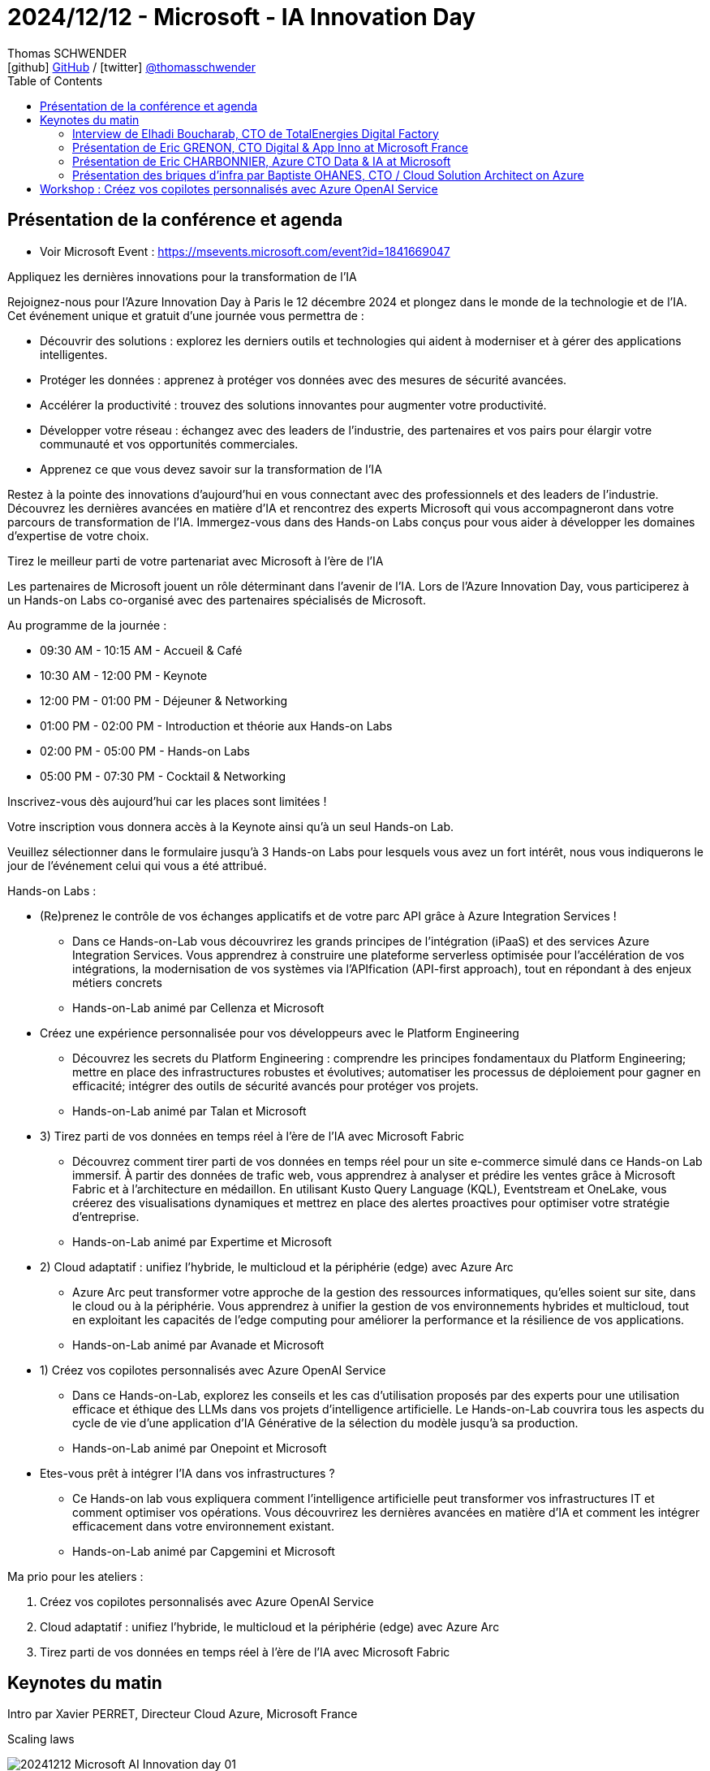 = 2024/12/12 - Microsoft - IA Innovation Day
Thomas SCHWENDER <icon:github[] https://github.com/Ardemius/[GitHub] / icon:twitter[role="aqua"] https://twitter.com/thomasschwender[@thomasschwender]>
// Handling GitHub admonition blocks icons
ifndef::env-github[:icons: font]
ifdef::env-github[]
:status:
:outfilesuffix: .adoc
:caution-caption: :fire:
:important-caption: :exclamation:
:note-caption: :paperclip:
:tip-caption: :bulb:
:warning-caption: :warning:
endif::[]
:imagesdir: ./images
:resourcesdir: ./resources
:source-highlighter: highlightjs
:highlightjs-languages: asciidoc
// We must enable experimental attribute to display Keyboard, button, and menu macros
:experimental:
// Next 2 ones are to handle line breaks in some particular elements (list, footnotes, etc.)
:lb: pass:[<br> +]
:sb: pass:[<br>]
// check https://github.com/Ardemius/personal-wiki/wiki/AsciiDoctor-tips for tips on table of content in GitHub
:toc: macro
:toclevels: 4
// To number the sections of the table of contents
//:sectnums:
// Add an anchor with hyperlink before the section title
:sectanchors:
// To turn off figure caption labels and numbers
:figure-caption!:
// Same for examples
//:example-caption!:
// To turn off ALL captions
// :caption:

toc::[]

== Présentation de la conférence et agenda

* Voir Microsoft Event : https://msevents.microsoft.com/event?id=1841669047

Appliquez les dernières innovations pour la transformation de l'IA

Rejoignez-nous pour l'Azure Innovation Day à Paris le 12 décembre 2024 et plongez dans le monde de la technologie et de l'IA. Cet événement unique et gratuit d'une journée vous permettra de :

    * Découvrir des solutions : explorez les derniers outils et technologies qui aident à moderniser et à gérer des applications intelligentes.
    * Protéger les données : apprenez à protéger vos données avec des mesures de sécurité avancées.
    * Accélérer la productivité : trouvez des solutions innovantes pour augmenter votre productivité.
    * Développer votre réseau : échangez avec des leaders de l'industrie, des partenaires et vos pairs pour élargir votre communauté et vos opportunités commerciales.
    * Apprenez ce que vous devez savoir sur la transformation de l'IA

Restez à la pointe des innovations d'aujourd'hui en vous connectant avec des professionnels et des leaders de l'industrie. Découvrez les dernières avancées en matière d'IA et rencontrez des experts Microsoft qui vous accompagneront dans votre parcours de transformation de l'IA. Immergez-vous dans des Hands-on Labs conçus pour vous aider à développer les domaines d'expertise de votre choix.

Tirez le meilleur parti de votre partenariat avec Microsoft à l'ère de l'IA

Les partenaires de Microsoft jouent un rôle déterminant dans l'avenir de l'IA. Lors de l'Azure Innovation Day, vous participerez à un Hands-on Labs co-organisé avec des partenaires spécialisés de Microsoft.

Au programme de la journée :

    * 09:30 AM - 10:15 AM - Accueil & Café
    * 10:30 AM - 12:00 PM - Keynote
    * 12:00 PM - 01:00 PM - Déjeuner & Networking
    * 01:00 PM - 02:00 PM - Introduction et théorie aux Hands-on Labs
    * 02:00 PM - 05:00 PM - Hands-on Labs
    * 05:00 PM - 07:30 PM - Cocktail & Networking

Inscrivez-vous dès aujourd'hui car les places sont limitées !

Votre inscription vous donnera accès à la Keynote ainsi qu'à un seul Hands-on Lab.

Veuillez sélectionner dans le formulaire jusqu'à 3 Hands-on Labs pour lesquels vous avez un fort intérêt, nous vous indiquerons le jour de l'événement celui qui vous a été attribué.

Hands-on Labs :

    * (Re)prenez le contrôle de vos échanges applicatifs et de votre parc API grâce à Azure Integration Services !
        ** Dans ce Hands-on-Lab vous découvrirez les grands principes de l'intégration (iPaaS) et des services Azure Integration Services. Vous apprendrez à construire une plateforme serverless optimisée pour l'accélération de vos intégrations, la modernisation de vos systèmes via l'APIfication (API-first approach), tout en répondant à des enjeux métiers concrets
        ** Hands-on-Lab animé par Cellenza et Microsoft

    * Créez une expérience personnalisée pour vos développeurs avec le Platform Engineering
        ** Découvrez les secrets du Platform Engineering : comprendre les principes fondamentaux du Platform Engineering; mettre en place des infrastructures robustes et évolutives; automatiser les processus de déploiement pour gagner en efficacité; intégrer des outils de sécurité avancés pour protéger vos projets.
        ** Hands-on-Lab animé par Talan et Microsoft

    * 3) Tirez parti de vos données en temps réel à l'ère de l'IA avec Microsoft Fabric
        ** Découvrez comment tirer parti de vos données en temps réel pour un site e-commerce simulé dans ce Hands-on Lab immersif. À partir des données de trafic web, vous apprendrez à analyser et prédire les ventes grâce à Microsoft Fabric et à l'architecture en médaillon. En utilisant Kusto Query Language (KQL), Eventstream et OneLake, vous créerez des visualisations dynamiques et mettrez en place des alertes proactives pour optimiser votre stratégie d'entreprise.
        ** Hands-on-Lab animé par Expertime et Microsoft

    * 2) Cloud adaptatif : unifiez l'hybride, le multicloud et la périphérie (edge) avec Azure Arc
        ** Azure Arc peut transformer votre approche de la gestion des ressources informatiques, qu'elles soient sur site, dans le cloud ou à la périphérie. Vous apprendrez à unifier la gestion de vos environnements hybrides et multicloud, tout en exploitant les capacités de l'edge computing pour améliorer la performance et la résilience de vos applications.
        ** Hands-on-Lab animé par Avanade et Microsoft

    * 1) Créez vos copilotes personnalisés avec Azure OpenAI Service
        ** Dans ce Hands-on-Lab, explorez les conseils et les cas d'utilisation proposés par des experts pour une utilisation efficace et éthique des LLMs dans vos projets d'intelligence artificielle. Le Hands-on-Lab couvrira tous les aspects du cycle de vie d'une application d'IA Générative de la sélection du modèle jusqu'à sa production.
        ** Hands-on-Lab animé par Onepoint et Microsoft

    * Etes-vous prêt à intégrer l'IA dans vos infrastructures ?
        ** Ce Hands-on lab vous expliquera comment l'intelligence artificielle peut transformer vos infrastructures IT et comment optimiser vos opérations. Vous découvrirez les dernières avancées en matière d'IA et comment les intégrer efficacement dans votre environnement existant.
        ** Hands-on-Lab animé par Capgemini et Microsoft

Ma prio pour les ateliers : 

    1. Créez vos copilotes personnalisés avec Azure OpenAI Service
    2. Cloud adaptatif : unifiez l'hybride, le multicloud et la périphérie (edge) avec Azure Arc
    3. Tirez parti de vos données en temps réel à l'ère de l'IA avec Microsoft Fabric

== Keynotes du matin

Intro par Xavier PERRET, Directeur Cloud Azure, Microsoft France

.Scaling laws
image:20241212_Microsoft-AI-Innovation-day_01.jpg[]

Points essentiels du moments : 

    * L'interaction multi-modal est devenue la norme : +
    image:20241212_Microsoft-AI-Innovation-day_02.jpg[]

    * les capacités de raisonnement des modèles

    * émergence des agents : "building an agentic world"
        ** personal, organizational, business, cross-org agents

.La différence entre Copilot et Agent pour Microsoft
image:20241212_Microsoft-AI-Innovation-day_03.jpg[]

.Copilot is the UI for Agents
image:20241212_Microsoft-AI-Innovation-day_04.jpg[]

* Importance de la *sécurité* : +
image:20241212_Microsoft-AI-Innovation-day_05.jpg[]
    ** partie non visible : "monitor & detect threats"

* *Sustainable* by design +
image:20241212_Microsoft-AI-Innovation-day_06.jpg[]
    ** Le coût environnemental de GPT-4 a été divisé par 12 depuis son lancement
    ** Plusieurs chiffres sont donnés par Xavier, le point a pris un peu de temps, on voit que c'est un sujet important pour Microsoft. +
    C'est au minimum l'impression qu'ils veulent donner : réutilisation de l'eau pour le cooling des DC, limiter le béton dans la construction des DC.

=== Interview de Elhadi Boucharab, CTO de TotalEnergies Digital Factory

* Digital Factory de TotalEnergies : 300 tech sur 25 squads

* Elhadi : nouveau retour comme quoi Kubernetes c'est compliqué et qu'on est bien content d'avoir des services managés qui l'encapsule et en simplifie la gestion (Azure Container Services avec l'AKS & co)

=== Présentation de Eric GRENON, CTO Digital & App Inno at Microsoft France

* La Copilot & AI Stack (sur Azure évidemment) : +
image:20241212_Microsoft-AI-Innovation-day_07.jpg[]
    ** "Cloud to edge"

* 1) *Copilot Studio* : 100 000 entreprises qui l'utilisent déjà pour amener le low code dans les mains des utilisateurs
image:20241212_Microsoft-AI-Innovation-day_08.jpg[]

* Copilot Studio : *Autonomous Agent* +
image:20241212_Microsoft-AI-Innovation-day_09.jpg[]
    ** Au final, dans l'exemple donné, c'est bien un humain qui va "valider" l'action finale

* 2) *GitHub* : the AI-powered developer platform
    ** 79 000 000 de lignes de codes qui ont été ACCEPTEES en 2024
    ** GitHub est également le repo pour le low code et les data scientists

    ** *GitHub Copilot* : une adoption globale qui se confirme partout
        *** 70 000+ entreprises l'ont adopté

        *** GitHub Copilot for VS Code : 
            **** *Multi-file editing*
            image:20241212_Microsoft-AI-Innovation-day_10.jpg[]
            **** *multi-model selection* : de plus en plus la possibilité de choisir son modèle pour les différents use cases (à date, pas encore possible pour tous)
            **** *Code review*

    ** GitHub Advanced Security : *Copilot Autofix*
    image:20241212_Microsoft-AI-Innovation-day_11.jpg[]

    ** ET maintenant *GitHub Copilot est également disponible sur Azure* +
    image:20241212_Microsoft-AI-Innovation-day_12.jpg[]
    image:20241212_Microsoft-AI-Innovation-day_13.jpg[]

[NOTE]
====
Creuser Azure Developer CLI (tout ce qui est accessible via la commande `azd`)
====

IMPORTANT: TOUTES les applications Azure vont être REFAITE à l'aide de l'IA +
(vraiment TOUTES ? A vérifier !)

.AI application platform
image:20241212_Microsoft-AI-Innovation-day_14.jpg[]

* Consommer l'AI Gen : *Semantic Kernel* +
https://learn.microsoft.com/en-us/semantic-kernel/overview/

* GenAI gateway in Azure API Management avec *Azure APIM* +
image:20241212_Microsoft-AI-Innovation-day_15.jpg[]
* Azure Container Apps : dynamic sessions (du sandboxing si j'ai bien compris)

.Ressources AI Azure
image:20241212_Microsoft-AI-Innovation-day_16.jpg[]

=== Présentation de Eric CHARBONNIER, Azure CTO Data & IA at Microsoft

* Azure AI Foundry (renommage de Azure AI Studio) +
image:20241212_Microsoft-AI-Innovation-day_17.jpg[]

    ** *Azure AI Search* pour du RAG +
    image:20241212_Microsoft-AI-Innovation-day_18.jpg[]
        *** query retraduite par un SLM
        *** partie reranking revue pour accélérer l'obtention de la réponse
        *** De manière générale la solution a été *revue en profondeur*

    ** Azure AI Content Safety

    ** *Azure AI Content Understanding* +
    image:20241212_Microsoft-AI-Innovation-day_19.jpg[]
        *** extraction des metadata des sources pour sortir un contenu structuré de sources semi (ou non ?) structurées

    ** Azure AI Foundry SDK : unified toolchain for AI development application
        *** Tout ce que j'ai spécifié dans AI foundry va être accessible depuis mon code via le "Project Connection String" +
        image:20241212_Microsoft-AI-Innovation-day_20.jpg[]

    ** Télémétrie (traces & co) accessible depuis l'AI Foundry
    image:20241212_Microsoft-AI-Innovation-day_21.jpg[]
    image:20241212_Microsoft-AI-Innovation-day_22.jpg[]

* *Fabric* comme solution d'analytics de Microsoft
    ** du "sans couture" (ou presque) *entre de l'OLTP et de l'OLAP* 

=== Présentation des briques d'infra par Baptiste OHANES, CTO / Cloud Solution Architect on Azure

* Objectif de Microsoft cf Baptiste : flouter la différence entre software et hardware

.Le hardware de Microsoft
image:20241212_Microsoft-AI-Innovation-day_23.jpg[]

* *Azure Maia* : puce AI accelerator purpose-built for the Microsoft Cloud

* *Fibre creuse* : fibre optique dont le noyau est rempli d'un gaz inerte, ce qui va permettre de baisser la latence et "réduire les pertes" (?)
    ** Intérêt : connecter les 60+ régions globales d'Azure
    
    ** Pourquoi ? Car le cloud d'aujourd'hui est *protéiforme et distribué*
    image:20241212_Microsoft-AI-Innovation-day_24.jpg[]

* et pour gérer cette problématique de distribution, Microsoft a sorti *Azure ARC* +
image:20241212_Microsoft-AI-Innovation-day_25.jpg[]
    ** l'idée (formulation à vérifier) : cloud protéiforme OK, mais *Azure ARC va permettre de considérer que les ressources tierces sont en fait des ressources Azure*

* *Azure Local* (qui remplace tous les anciens Azure Stack Edge, HCI, Hub) : Cloud infrastructure for distributed locations, enabled by Azure ARC
image:20241212_Microsoft-AI-Innovation-day_26.jpg[]
    ** va s'appuyer sur *Microsoft Defender for Cloud*
    ** va s'appuyer sur *Azure EntraID*
    ** Azure Local mis très en avant par Microsoft

* Sécurité : *Confidential computing* avec du chiffrement *at rest*, *at transit* ET, nouveauté, *chiffrement à l'usage*, quand vos données sont en mémoire
image:20241212_Microsoft-AI-Innovation-day_27.jpg[]
    ** concept "d'enclave" et 3 types d'enclaves : +
    image:20241212_Microsoft-AI-Innovation-day_28.jpg[]
        *** enclave au niveau du process
        *** enclave au niveau de la VM
        *** enclave au niveau du GPU : pour *faire de l'IA confidential*

    ** *Azure Confidential Clean Rooms*

    ** Principe du Confidential computing : *vous gardez le contrôle de vos données de A à Z* en conservant les clés de chiffrement côté client (A VERIFIER / A CREUSER) +
    image:20241212_Microsoft-AI-Innovation-day_29.jpg[]

== Workshop : Créez vos copilotes personnalisés avec Azure OpenAI Service

* Dans ce Hands-on-Lab, explorez les conseils et les cas d'utilisation proposés par des experts pour une utilisation efficace et éthique des LLMs dans vos projets d'intelligence artificielle. Le Hands-on-Lab couvrira tous les aspects du cycle de vie d'une application d'IA Générative de la sélection du modèle jusqu'à sa production.
* Hands-on-Lab animé par Onepoint et Microsoft

.use case OnePoint déployés courant 2024
image:20241212_Microsoft-AI-Innovation-day_30.jpg[]

* A date, l'IA gen permet de réaliser des tâches dans l'entreprise, mais pas encore remplacer des "fonctions" entières.

-> Tendance IA 2025 : les *Agents IA*

* 2024 : arrivée de modèles nativement multi-modaux, c'est à dire entraînés avec des données AUTRES que du texte

.L'évolution de l'IA
image:20241212_Microsoft-AI-Innovation-day_31.jpg[]

* Définition d'un *Agent IA* : un modèle avec une *capacité d'action* +
image:20241212_Microsoft-AI-Innovation-day_32.jpg[]

* Exemple de use case avec agent IA : 
image:20241212_Microsoft-AI-Innovation-day_33.jpg[]

.Plus d'efficacité et de valeur avec les agents
image:20241212_Microsoft-AI-Innovation-day_34.jpg[]

* Fonctionnement d'un agent : +
image:20241212_Microsoft-AI-Innovation-day_35.jpg[]
image:20241212_Microsoft-AI-Innovation-day_36.jpg[]
    ** 4 considérations principales
        *** connaissance
        *** actions
        *** sécurité
        *** évaluation

.Azure AI Foundry
image:20241212_Microsoft-AI-Innovation-day_37.jpg[]

* Les agents sont la combinaison de : 
    ** compréhension (LLM)
    ** perception (multimodale)
    ** action (agents)

image:20241212_Microsoft-AI-Innovation-day_38.jpg[]

REX 1 : Exemple de use case déjà déployé

.Une plateforme d'assistants
image:20241212_Microsoft-AI-Innovation-day_39.jpg[]

.Architecture de la solution
image:20241212_Microsoft-AI-Innovation-day_40.jpg[]

    * base de connaissance sur Azure AI Search
    * pour de la *donnée chaude* : *Faiss* et Azure Blob Storage
    * LLM d'OpenAI
        ** mais sur des use cases de ce type, le modèle n'est pas le plus important, c'est un peu "la dernière question à se poser"

.Les problèmes associés à la solution
image:20241212_Microsoft-AI-Innovation-day_41.jpg[]

1. *problèmes de performances* : on teste, on vérifie que ça fonctionne PUIS on passe à des PTU pour réserver des ressources
4. Attention ! *Front Web chatbot* c'est le 4
    ** Pour l'*évaluation des résultats*, il va falloir *trouver des jeux de données de test* (des séries de questions / réponses)

* Sur le marché, les *méthodes de chunking* sont le sujet sur lequel on investit le plus.
* Le sujet du *GraphRAG* est en pleine hype (une fois de plus)

* En termes d'évaluation : 
    ** Qualité : avec de l'humain
    ** Quantité : LLM as a judge

REX 2 : industrialisation : accélérer et automatiser la retrodocumentation

image:20241212_Microsoft-AI-Innovation-day_42.jpg[]
image:20241212_Microsoft-AI-Innovation-day_43.jpg[]

* Résultat généré par l'outil : +
image:20241212_Microsoft-AI-Innovation-day_44.jpg[]
image:20241212_Microsoft-AI-Innovation-day_45.jpg[]

* -> A terme, on n'aura même plus besoin de générer ce type de doc (DA) car on pourra utiliser GitHub Copilot pour poser des questions directement sur le code.
    ** Néanmoins, cette cible reste vraiment "la théorie", nous n'y sommes pas encore
    ** Et certaines populations dans l'entreprise vont avoir besoin d'un document "standardisé" avec certaines sections spécifiques (matrice de flux, télémétrie, etc.)

*WORKSHOP*

.Les étapes du workshop
image:20241212_Microsoft-AI-Innovation-day_46.jpg[]

.Ressources pour le lab
image:20241212_Microsoft-AI-Innovation-day_47.jpg[]

* repo GitHub : https://github.com/FranckGaillard/Azure-Innovation-Day---December-12-2024
* instructions du lab : link:./workshop/Lab-Azure-Innovation-Day_20241212.pdf[]

.Fiche mémo sur l'art du prompt
image:20241212_Microsoft-AI-Innovation-day_48.jpg[]

* Principe d'auto-évaluation : demander à l'IA de ré-évaluer et améliorer son propre travail
    ** Prompt : [instruction] + [auto-évalue toi] + [améliore] + ...
    ** Ex : Explique la physique quantique. Comment pourrais-tu améliorer cela ? Ton explication est-elle claire ? Applique tes conseils

.Intégration des données : RAG vs fine-tuning
image:20241212_Microsoft-AI-Innovation-day_49.jpg[]

.Embeddings : définition et usage
image:20241212_Microsoft-AI-Innovation-day_50.jpg[]

.Préparation d'une base vectorielle
image:20241212_Microsoft-AI-Innovation-day_51.jpg[]

.Intégration des données dans un RAG
image:20241212_Microsoft-AI-Innovation-day_52.jpg[]

* Définition du *fine-tuning* (et petit mot sur les *LoRA*) : +
image:20241212_Microsoft-AI-Innovation-day_53.jpg[]

* Et les principales raisons pour personnaliser un modèle : +
image:20241212_Microsoft-AI-Innovation-day_54.jpg[]

* Les *4 moyens d'améliorer les résultats d'un modèle* : 
image:20241212_Microsoft-AI-Innovation-day_55.jpg[]

    1. prompt engineering
    2. RAG
    3. fine-tuning
    4. pre-training

* Les principaux paramètres intervenant dans le fine-tuning : +
image:20241212_Microsoft-AI-Innovation-day_56.jpg[]














